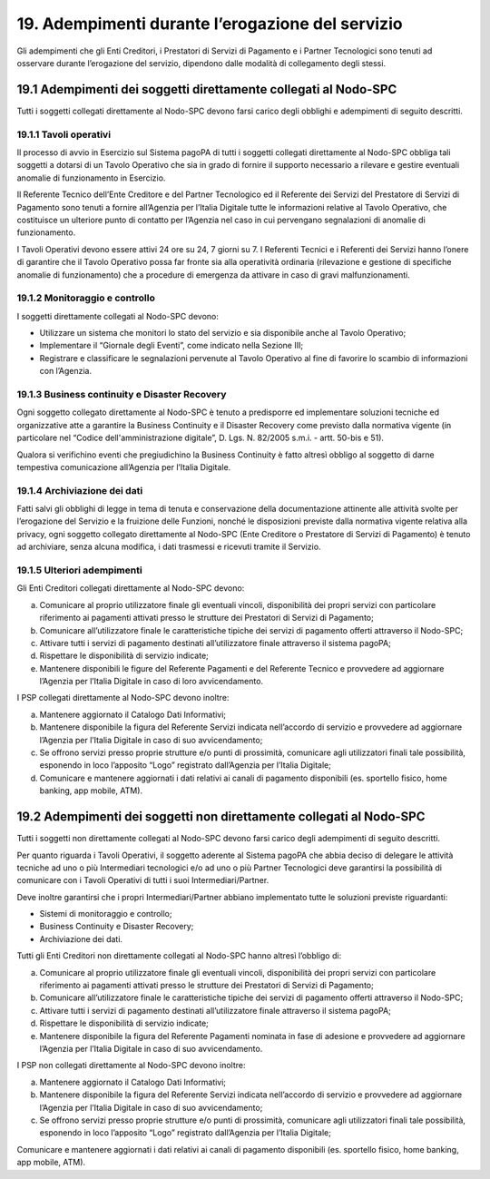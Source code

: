 19. Adempimenti durante l’erogazione del servizio
=================================================

Gli adempimenti che gli Enti Creditori, i Prestatori di Servizi di
Pagamento e i Partner Tecnologici sono tenuti ad osservare durante
l’erogazione del servizio, dipendono dalle modalità di collegamento
degli stessi.

19.1 Adempimenti dei soggetti direttamente collegati al Nodo-SPC
----------------------------------------------------------------

Tutti i soggetti collegati direttamente al Nodo-SPC devono farsi carico
degli obblighi e adempimenti di seguito descritti.

19.1.1 Tavoli operativi
~~~~~~~~~~~~~~~~~~~~~~~~~

Il processo di avvio in Esercizio sul Sistema pagoPA di tutti i soggetti
collegati direttamente al Nodo-SPC obbliga tali soggetti a dotarsi di un
Tavolo Operativo che sia in grado di fornire il supporto necessario a
rilevare e gestire eventuali anomalie di funzionamento in Esercizio.

Il Referente Tecnico dell’Ente Creditore e del Partner Tecnologico ed il
Referente dei Servizi del Prestatore di Servizi di Pagamento sono tenuti
a fornire all’Agenzia per l’Italia Digitale tutte le informazioni
relative al Tavolo Operativo, che costituisce un ulteriore punto di
contatto per l’Agenzia nel caso in cui pervengano segnalazioni di
anomalie di funzionamento.

I Tavoli Operativi devono essere attivi 24 ore su 24, 7 giorni su 7. I
Referenti Tecnici e i Referenti dei Servizi hanno l’onere di garantire
che il Tavolo Operativo possa far fronte sia alla operatività ordinaria
(rilevazione e gestione di specifiche anomalie di funzionamento) che a
procedure di emergenza da attivare in caso di gravi malfunzionamenti.

19.1.2 Monitoraggio e controllo
~~~~~~~~~~~~~~~~~~~~~~~~~~~~~~~

I soggetti direttamente collegati al Nodo-SPC devono:

-  Utilizzare un sistema che monitori lo stato del servizio e sia
   disponibile anche al Tavolo Operativo;

-  Implementare il “Giornale degli Eventi”, come indicato nella Sezione
   III;

-  Registrare e classificare le segnalazioni pervenute al Tavolo
   Operativo al fine di favorire lo scambio di informazioni con
   l’Agenzia.

19.1.3 Business continuity e Disaster Recovery
~~~~~~~~~~~~~~~~~~~~~~~~~~~~~~~~~~~~~~~~~~~~~~

Ogni soggetto collegato direttamente al Nodo-SPC è tenuto a predisporre
ed implementare soluzioni tecniche ed organizzative atte a garantire la
Business Continuity e il Disaster Recovery come previsto dalla normativa
vigente (in particolare nel “Codice dell'amministrazione digitale”, D.
Lgs. N. 82/2005 s.m.i. - artt. 50-bis e 51).

Qualora si verifichino eventi che pregiudichino la Business Continuity è
fatto altresì obbligo al soggetto di darne tempestiva comunicazione
all’Agenzia per l’Italia Digitale.

19.1.4 Archiviazione dei dati
~~~~~~~~~~~~~~~~~~~~~~~~~~~~~~

Fatti salvi gli obblighi di legge in tema di tenuta e conservazione
della documentazione attinente alle attività svolte per l’erogazione del
Servizio e la fruizione delle Funzioni, nonché le disposizioni previste
dalla normativa vigente relativa alla privacy, ogni soggetto collegato
direttamente al Nodo-SPC (Ente Creditore o Prestatore di Servizi di
Pagamento) è tenuto ad archiviare, senza alcuna modifica, i dati
trasmessi e ricevuti tramite il Servizio.

19.1.5 Ulteriori adempimenti
~~~~~~~~~~~~~~~~~~~~~~~~~~~~

Gli Enti Creditori collegati direttamente al Nodo-SPC devono:

a) Comunicare al proprio utilizzatore finale gli eventuali vincoli,
   disponibilità dei propri servizi con particolare riferimento ai
   pagamenti attivati presso le strutture dei Prestatori di Servizi di
   Pagamento;

b) Comunicare all’utilizzatore finale le caratteristiche tipiche dei
   servizi di pagamento offerti attraverso il Nodo-SPC;

c) Attivare tutti i servizi di pagamento destinati all’utilizzatore
   finale attraverso il sistema pagoPA;

d) Rispettare le disponibilità di servizio indicate;

e) Mantenere disponibili le figure del Referente Pagamenti e del
   Referente Tecnico e provvedere ad aggiornare l’Agenzia per l’Italia
   Digitale in caso di loro avvicendamento.

I PSP collegati direttamente al Nodo-SPC devono inoltre:

a) Mantenere aggiornato il Catalogo Dati Informativi;

b) Mantenere disponibile la figura del Referente Servizi indicata
   nell’accordo di servizio e provvedere ad aggiornare l’Agenzia per
   l’Italia Digitale in caso di suo avvicendamento;

c) Se offrono servizi presso proprie strutture e/o punti di prossimità,
   comunicare agli utilizzatori finali tale possibilità, esponendo in
   loco l’apposito “Logo” registrato dall’Agenzia per l’Italia Digitale;

d) Comunicare e mantenere aggiornati i dati relativi ai canali di
   pagamento disponibili (es. sportello fisico, home banking, app
   mobile, ATM).

19.2 Adempimenti dei soggetti non direttamente collegati al Nodo-SPC
--------------------------------------------------------------------

Tutti i soggetti non direttamente collegati al Nodo-SPC devono farsi
carico degli adempimenti di seguito descritti.

Per quanto riguarda i Tavoli Operativi, il soggetto aderente al Sistema
pagoPA che abbia deciso di delegare le attività tecniche ad uno o più
Intermediari tecnologici e/o ad uno o più Partner Tecnologici deve
garantirsi la possibilità di comunicare con i Tavoli Operativi di tutti
i suoi Intermediari/Partner.

Deve inoltre garantirsi che i propri Intermediari/Partner abbiano
implementato tutte le soluzioni previste riguardanti:

-  Sistemi di monitoraggio e controllo;

-  Business Continuity e Disaster Recovery;

-  Archiviazione dei dati.

Tutti gli Enti Creditori non direttamente collegati al Nodo-SPC hanno
altresì l’obbligo di:

a) Comunicare al proprio utilizzatore finale gli eventuali vincoli,
   disponibilità dei propri servizi con particolare riferimento ai
   pagamenti attivati presso le strutture dei Prestatori di Servizi di
   Pagamento;

b) Comunicare all’utilizzatore finale le caratteristiche tipiche dei
   servizi di pagamento offerti attraverso il Nodo-SPC;

c) Attivare tutti i servizi di pagamento destinati all’utilizzatore
   finale attraverso il sistema pagoPA;

d) Rispettare le disponibilità di servizio indicate;

e) Mantenere disponibile la figura del Referente Pagamenti nominata in
   fase di adesione e provvedere ad aggiornare l’Agenzia per l’Italia
   Digitale in caso di suo avvicendamento.

I PSP non collegati direttamente al Nodo-SPC devono inoltre:

a) Mantenere aggiornato il Catalogo Dati Informativi;

b) Mantenere disponibile la figura del Referente Servizi indicata
   nell’accordo di servizio e provvedere ad aggiornare l’Agenzia per
   l’Italia Digitale in caso di suo avvicendamento;

c) Se offrono servizi presso proprie strutture e/o punti di prossimità,
   comunicare agli utilizzatori finali tale possibilità, esponendo in
   loco l’apposito “Logo” registrato dall’Agenzia per l’Italia Digitale;

Comunicare e mantenere aggiornati i dati relativi ai canali di pagamento
disponibili (es. sportello fisico, home banking, app mobile, ATM).

